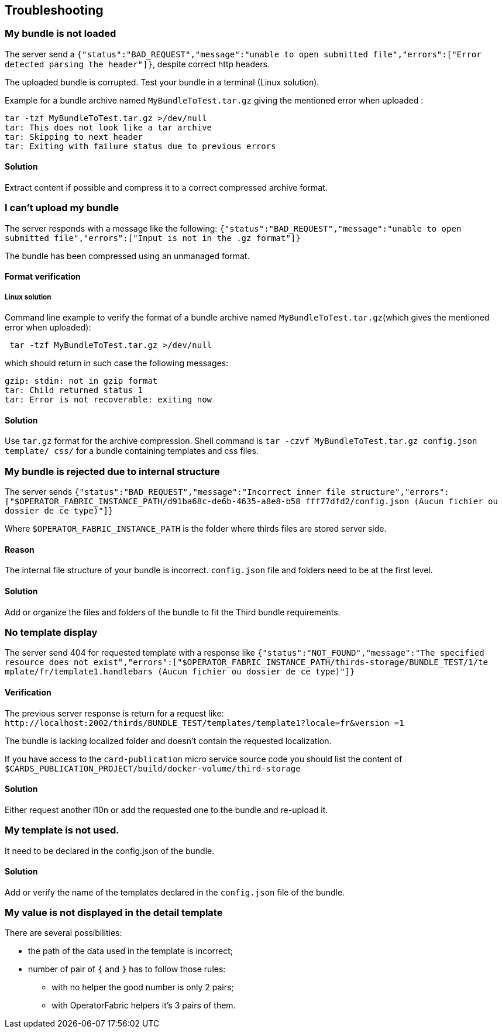 [#TroubleShooting]
== Troubleshooting

=== My bundle is not loaded

The server send a `+{"status":"BAD_REQUEST","message":"unable to open submitted 
file","errors":["Error detected parsing the header"]}+`, despite correct http 
headers.

The uploaded bundle is corrupted. Test your bundle in a terminal (Linux 
solution).

Example for a bundle archive named `MyBundleToTest.tar.gz` giving the
mentioned error when uploaded :
....
tar -tzf MyBundleToTest.tar.gz >/dev/null
tar: This does not look like a tar archive
tar: Skipping to next header
tar: Exiting with failure status due to previous errors
....

==== Solution
Extract content if possible and compress it to a correct compressed archive 
format.

=== I can't upload my bundle

The server responds with a message like the following:
`+{"status":"BAD_REQUEST","message":"unable to open submitted 
file","errors":["Input is not in the .gz format"]}+`

The bundle has been compressed using an unmanaged format. 

==== Format verification 

===== Linux solution

Command line example to verify the format of a bundle archive named 
`MyBundleToTest.tar.gz`(which gives the mentioned error when uploaded):
....
 tar -tzf MyBundleToTest.tar.gz >/dev/null
....

which should return in such case the following messages:

....
gzip: stdin: not in gzip format
tar: Child returned status 1
tar: Error is not recoverable: exiting now
....

==== Solution

Use `tar.gz` format for the archive compression. Shell command is `tar -czvf 
MyBundleToTest.tar.gz config.json template/ css/` for a bundle containing 
templates and css files.

=== My bundle is rejected due to internal structure

The server sends `+{"status":"BAD_REQUEST","message":"Incorrect inner file 
structure","errors":["$OPERATOR_FABRIC_INSTANCE_PATH/d91ba68c-de6b-4635-a8e8-b58
fff77dfd2/config.json (Aucun fichier ou dossier de ce type)"]}+`

Where `$OPERATOR_FABRIC_INSTANCE_PATH` is the folder where thirds files are 
stored server side.

==== Reason
The internal file structure of your bundle is incorrect. `config.json` file and 
folders need to be at the first level.

==== Solution

Add or organize the files and folders of the bundle to fit the Third bundle 
requirements.

=== No template display 

The server send 404 for requested template with a response like
`+{"status":"NOT_FOUND","message":"The specified resource does not 
exist","errors":["$OPERATOR_FABRIC_INSTANCE_PATH/thirds-storage/BUNDLE_TEST/1/te
mplate/fr/template1.handlebars (Aucun fichier ou dossier de ce type)"]}+`

==== Verification 

The previous server response is return for a request like: 
`+http://localhost:2002/thirds/BUNDLE_TEST/templates/template1?locale=fr&version
=1+`

The bundle is lacking localized folder and doesn't contain the requested 
localization.

If you have access to the `card-publication` micro service source code you
should list the content of 
`$CARDS_PUBLICATION_PROJECT/build/docker-volume/third-storage`

==== Solution

Either request another l10n or add the requested one to the bundle and 
re-upload it.


=== My template is not used.

It need to be declared in the config.json of the bundle.

==== Solution

Add or verify the name of the templates declared in the `config.json` file of 
the bundle.

=== My value is not displayed in the detail template

There are several possibilities:

- the path of the data used in the template is incorrect;
- number of pair of `{` and `}` has to follow those rules: 
	** with no helper the good number is only 2 pairs;
	** with OperatorFabric helpers it's 3 pairs of them.
